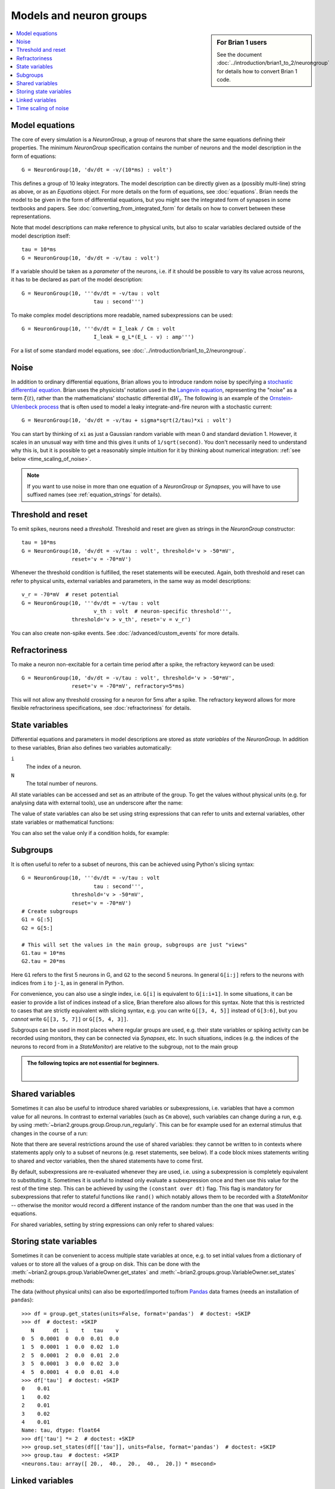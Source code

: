 Models and neuron groups
========================
.. sidebar:: For Brian 1 users

    See the document :doc:`../introduction/brian1_to_2/neurongroup` for details how
    to convert Brian 1 code.

.. contents::
    :local:
    :depth: 1

Model equations
---------------

The core of every simulation is a `NeuronGroup`, a group of neurons that share
the same equations defining their properties. The minimum `NeuronGroup`
specification contains the number of neurons and the model description in the
form of equations::

    G = NeuronGroup(10, 'dv/dt = -v/(10*ms) : volt')

This defines a group of 10 leaky integrators. The model description can be
directly given as a (possibly multi-line) string as above, or as an
`Equations` object. For more details on the form of equations, see
:doc:`equations`. Brian needs the model to be given in the form of differential
equations, but you might see the integrated form of synapses in some textbooks
and papers. See :doc:`converting_from_integrated_form` for details on how
to convert between these representations.

Note that model descriptions can make reference to physical
units, but also to scalar variables declared outside of the model description
itself::

    tau = 10*ms
    G = NeuronGroup(10, 'dv/dt = -v/tau : volt')

If a variable should be taken as a *parameter* of the neurons, i.e. if it
should be possible to vary its value across neurons, it has to be declared
as part of the model description::

    G = NeuronGroup(10, '''dv/dt = -v/tau : volt
                           tau : second''')

To make complex model descriptions more readable, named subexpressions can
be used::

    G = NeuronGroup(10, '''dv/dt = I_leak / Cm : volt
                           I_leak = g_L*(E_L - v) : amp''')

For a list of some standard model equations, see
:doc:`../introduction/brian1_to_2/neurongroup`.

Noise
-----

In addition to ordinary differential equations, Brian allows you to
introduce random noise by specifying a
`stochastic differential equation <https://en.wikipedia.org/wiki/Stochastic_differential_equation>`__.
Brian uses the physicists' notation used in the
`Langevin equation <https://en.wikipedia.org/wiki/Langevin_equation>`__,
representing the "noise" as a term :math:`\xi(t)`, rather than the
mathematicians' stochastic differential :math:`\mathrm{d}W_t`. The
following is an example of the
`Ornstein-Uhlenbeck process <http://www.scholarpedia.org/article/Stochastic_dynamical_systems#Ornstein-Uhlenbeck_process>`__
that is often used to model a leaky integrate-and-fire neuron with
a stochastic current::

    G = NeuronGroup(10, 'dv/dt = -v/tau + sigma*sqrt(2/tau)*xi : volt')

You can start by thinking of ``xi`` as just a Gaussian random variable
with mean 0 and standard deviation 1. However, it scales in an
unusual way with time and this gives it units of ``1/sqrt(second)``.
You don't necessarily need to understand why this is, but it is
possible to get a reasonably simple intuition for it by thinking
about numerical integration: :ref:`see below <time_scaling_of_noise>`.

.. note::
    If you want to use noise in more than one equation of a
    `NeuronGroup` or `Synapses`, you will have to use suffixed names (see
    :ref:`equation_strings` for details).

Threshold and reset
-------------------
To emit spikes, neurons need a *threshold*. Threshold and reset are given
as strings in the `NeuronGroup` constructor::

    tau = 10*ms
    G = NeuronGroup(10, 'dv/dt = -v/tau : volt', threshold='v > -50*mV',
                    reset='v = -70*mV')

Whenever the threshold condition is fulfilled, the reset statements will be
executed. Again, both threshold and reset can refer to physical units,
external variables and parameters, in the same way as model descriptions::

    v_r = -70*mV  # reset potential
    G = NeuronGroup(10, '''dv/dt = -v/tau : volt
                           v_th : volt  # neuron-specific threshold''',
                    threshold='v > v_th', reset='v = v_r')

You can also create non-spike events. See :doc:`/advanced/custom_events`
for more details.

Refractoriness
--------------
To make a neuron non-excitable for a certain time period after a spike, the
refractory keyword can be used::

    G = NeuronGroup(10, 'dv/dt = -v/tau : volt', threshold='v > -50*mV',
                    reset='v = -70*mV', refractory=5*ms)

This will not allow any threshold crossing for a neuron for 5ms after a spike.
The refractory keyword allows for more flexible refractoriness specifications,
see :doc:`refractoriness` for details.

.. _state_variables:

State variables
---------------
Differential equations and parameters in model descriptions are stored as
*state variables* of the `NeuronGroup`. In addition to these variables, Brian
also defines two variables automatically:

``i``
    The index of a neuron.

``N``
    The total number of neurons.

All state variables can be accessed and set as an
attribute of the group. To get the values without physical units (e.g. for
analysing data with external tools), use an underscore after the name:

.. doctest::

    >>> G = NeuronGroup(10, '''dv/dt = -v/tau : volt
    ...                        tau : second''', name='neurons')
    >>> G.v = -70*mV
    >>> G.v
    <neurons.v: array([-70., -70., -70., -70., -70., -70., -70., -70., -70., -70.]) * mvolt>
    >>> G.v_  # values without units
    <neurons.v_: array([-0.07, -0.07, -0.07, -0.07, -0.07, -0.07, -0.07, -0.07, -0.07, -0.07])>

The value of state variables can also be set using string expressions that can
refer to units and external variables, other state variables or mathematical
functions:

.. doctest::

    >>> G.tau = '5*ms + (1.0*i/N)*5*ms'
    >>> G.tau
    <neurons.tau: array([ 5. ,  5.5,  6. ,  6.5,  7. ,  7.5,  8. ,  8.5,  9. ,  9.5]) * msecond>

You can also set the value only if a condition holds, for example:

.. doctest::

    >>> G.v['tau>7.25*ms'] = -60*mV
    >>> G.v
    <neurons.v: array([-70., -70., -70., -70., -70., -60., -60., -60., -60., -60.]) * mvolt>

.. _subgroups:

Subgroups
---------
It is often useful to refer to a subset of neurons, this can be achieved using
Python's slicing syntax::

    G = NeuronGroup(10, '''dv/dt = -v/tau : volt
                           tau : second''',
                    threshold='v > -50*mV',
                    reset='v = -70*mV')
    # Create subgroups
    G1 = G[:5]
    G2 = G[5:]

    # This will set the values in the main group, subgroups are just "views"
    G1.tau = 10*ms
    G2.tau = 20*ms

Here ``G1`` refers to the first 5 neurons in G, and ``G2`` to the second 5
neurons. In general ``G[i:j]`` refers to the neurons with indices from ``i``
to ``j-1``, as in general in Python.

For convenience, you can also use a single index, i.e. ``G[i]`` is equivalent
to ``G[i:i+1]``. In some situations, it can be easier to provide a list of
indices instead of a slice, Brian therefore also allows for this syntax. Note
that this is restricted to cases that are strictly equivalent with slicing
syntax, e.g. you can write ``G[[3, 4, 5]]`` instead of ``G[3:6]``, but you
*cannot* write ``G[[3, 5, 7]]`` or ``G[[5, 4, 3]]``.

Subgroups can be used in most places where regular groups are used, e.g. their
state variables or spiking activity can be recorded using monitors, they can be
connected via `Synapses`, etc. In such situations, indices (e.g. the indices of
the neurons to record from in a `StateMonitor`) are relative to the subgroup,
not to the main group

.. admonition:: The following topics are not essential for beginners.

    |

.. _shared_variables:

Shared variables
----------------

Sometimes it can also be useful to introduce shared variables or subexpressions,
i.e. variables that have a common value for all neurons. In contrast to
external variables (such as ``Cm`` above), such variables can change during a
run, e.g. by using :meth:`~brian2.groups.group.Group.run_regularly`. This can be
for example used for an external stimulus that changes in the course of a run:

.. doctest::

    >>> G = NeuronGroup(10, '''shared_input : volt (shared)
    ...                        dv/dt = (-v + shared_input)/tau : volt
    ...                        tau : second''', name='neurons')

Note that there are several restrictions around the use of shared variables:
they cannot be written to in contexts where statements apply only to a subset
of neurons (e.g. reset statements, see below). If a code block mixes statements
writing to shared and vector variables, then the shared statements have to
come first.

By default, subexpressions are re-evaluated whenever they are used, i.e. using
a subexpression is completely equivalent to substituting it. Sometimes it is
useful to instead only evaluate a subexpression once and then use this value
for the rest of the time step. This can be achieved by using the
``(constant over dt)`` flag. This flag is mandatory for subexpressions that
refer to stateful functions like ``rand()`` which notably allows them to be
recorded with a `StateMonitor` -- otherwise the monitor would record a different
instance of the random number than the one that was used in the equations.

For shared variables, setting by string expressions can only refer to shared values:

.. doctest::

    >>> G.shared_input = '(4.0/N)*mV'
    >>> G.shared_input
    <neurons.shared_input: 0.4 * mvolt>

.. _storing_state_variables:

Storing state variables
-----------------------

Sometimes it can be convenient to access multiple state variables at once, e.g.
to set initial values from a dictionary of values or to store all the values of
a group on disk. This can be done with the
:meth:`~brian2.groups.group.VariableOwner.get_states` and
:meth:`~brian2.groups.group.VariableOwner.set_states` methods:

.. doctest::

    >>> group = NeuronGroup(5, '''dv/dt = -v/tau : 1
    ...                           tau : second''', name='neurons')
    >>> initial_values = {'v': [0, 1, 2, 3, 4],
    ...                   'tau': [10, 20, 10, 20, 10]*ms}
    >>> group.set_states(initial_values)
    >>> group.v[:]
    array([ 0.,  1.,  2.,  3.,  4.])
    >>> group.tau[:]
    array([ 10.,  20.,  10.,  20.,  10.]) * msecond
    >>> states = group.get_states()
    >>> states['v']
    array([ 0.,  1.,  2.,  3.,  4.])

The data (without physical units) can also be exported/imported to/from
`Pandas <http://pandas.pydata.org/>`_ data frames (needs an installation of ``pandas``)::

    >>> df = group.get_states(units=False, format='pandas')  # doctest: +SKIP
    >>> df  # doctest: +SKIP
       N      dt  i    t   tau    v
    0  5  0.0001  0  0.0  0.01  0.0
    1  5  0.0001  1  0.0  0.02  1.0
    2  5  0.0001  2  0.0  0.01  2.0
    3  5  0.0001  3  0.0  0.02  3.0
    4  5  0.0001  4  0.0  0.01  4.0
    >>> df['tau']  # doctest: +SKIP
    0    0.01
    1    0.02
    2    0.01
    3    0.02
    4    0.01
    Name: tau, dtype: float64
    >>> df['tau'] *= 2  # doctest: +SKIP
    >>> group.set_states(df[['tau']], units=False, format='pandas')  # doctest: +SKIP
    >>> group.tau  # doctest: +SKIP
    <neurons.tau: array([ 20.,  40.,  20.,  40.,  20.]) * msecond>


.. _linked_variables:

Linked variables
----------------

A `NeuronGroup`, `Synapses`, or `SpatialNeuron` can define parameters that are
not stored in this group, but are instead a reference to a variable in another group.
For this, a group defines a parameter as ``linked`` and then uses `linked_var` to
specify the linking. This can for example be useful to model shared noise
between cells::

    inp = NeuronGroup(1, 'dnoise/dt = -noise/tau + tau**-0.5*xi : 1')

    neurons = NeuronGroup(100, '''noise : 1 (linked)
                                  dv/dt = (-v + noise_strength*noise)/tau : volt''')
    neurons.noise = linked_var(inp, 'noise')

If the two groups have the same size, the linking will be done in a 1-to-1
fashion. If the source group has the size one (as in the above example) or if
the source parameter is a shared variable, then the linking will be done as
1-to-all. In all other cases, you have to specify the indices to use for the
linking explicitly::

    # two inputs with different phases
    inp = NeuronGroup(2, '''phase : 1
                            dx/dt = 1*mV/ms*sin(2*pi*100*Hz*t-phase) : volt''')
    inp.phase = [0, pi/2]

    neurons = NeuronGroup(100, '''inp : volt (linked)
                                  dv/dt = (-v + inp) / tau : volt''')
    # Half of the cells get the first input, other half gets the second
    neurons.inp = linked_var(inp, 'x', index=np.repeat([0, 1], 50))

Note that this linking does not work for `Synapses`, since the number of synapses
is not known in advance. However, all groups supported linking with an index variable.
The above example could also be written as::

    # two inputs with different phases
    inp = NeuronGroup(2, '''phase : 1
                            dx/dt = 1*mV/ms*sin(2*pi*100*Hz*t-phase) : volt''')
    inp.phase = [0, pi/2]

    neurons = NeuronGroup(100, '''inp : volt (linked)
                                  index_var : integer (constant)
                                  dv/dt = (-v + inp) / tau : volt''')
    # Half of the cells get the first input, other half gets the second
    neurons.inp = linked_var(inp, 'x', index='index_var')
    neurons.index_var = np.repeat([0, 1], 50)

.. _time_scaling_of_noise:

Time scaling of noise
---------------------

Suppose we just
had the differential equation

:math:`dx/dt=\xi`

To solve this
numerically, we could compute

:math:`x(t+\mathrm{d}t)=x(t)+\xi_1`

where :math:`\xi_1` is a normally distributed random number
with mean 0 and standard deviation 1.
However, what happens if we change the time step? Suppose we used
a value of :math:`\mathrm{d}t/2` instead of :math:`\mathrm{d}t`.
Now, we compute

:math:`x(t+\mathrm{d}t)=x(t+\mathrm{d}t/2)+\xi_1=x(t)+\xi_2+\xi_1`

The mean value of :math:`x(t+\mathrm{d}t)` is 0 in both cases,
but the standard deviations are different. The first method
:math:`x(t+\mathrm{d}t)=x(t)+\xi_1` gives :math:`x(t+\mathrm{d}t)`
a standard deviation of 1, whereas the second method
:math:`x(t+\mathrm{d}t)=x(t+\mathrm{d}/2)+\xi_1=x(t)+\xi_2+\xi_1`
gives :math:`x(t)` a variance of 1+1=2 and therefore a
standard deviation of :math:`\sqrt{2}`.

In order to solve this
problem, we use the rule
:math:`x(t+\mathrm{d}t)=x(t)+\sqrt{\mathrm{d}t}\xi_1`, which makes
the mean and standard deviation of the value at time :math:`t`
independent of :math:`\mathrm{d}t`.
For this to make sense dimensionally, :math:`\xi` must have
units of ``1/sqrt(second)``.

For further details, refer to a textbook on stochastic
differential equations.
